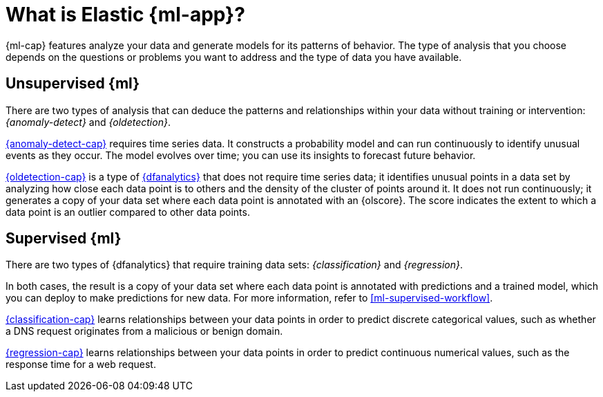 [chapter,role="xpack"]
[[machine-learning-intro]]
= What is Elastic {ml-app}?
:keywords: {ml-init}, {stack}
:description: An introduction to the breadth of Elastic {ml-features}.

{ml-cap} features analyze your data and generate models for its patterns of
behavior. The type of analysis that you choose depends on the questions or
problems you want to address and the type of data you have available.

[discrete]
[[machine-learning-unsupervised]]
== Unsupervised {ml}

There are two types of analysis that can deduce the patterns and relationships
within your data without training or intervention: _{anomaly-detect}_ and
_{oldetection}_.

<<ml-ad-overview,{anomaly-detect-cap}>> requires time series data. It constructs
a probability model and can run continuously to identify unusual events as they
occur. The model evolves over time; you can use its insights to forecast future
behavior.

<<ml-dfa-finding-outliers,{oldetection-cap}>> is a type of
<<ml-dfanalytics,{dfanalytics}>> that does not require time series data; it
identifies unusual points in a data set by analyzing how close each data point
is to others and the density of the cluster of points around it. It does not run
continuously; it generates a copy of your data set where each data point is
annotated with an {olscore}. The score indicates the extent to which a data 
point is an outlier compared to other data points.

[discrete]
[[machine-learning-supervised]]
== Supervised {ml}

There are two types of {dfanalytics} that require training data sets:
_{classification}_ and _{regression}_.

In both cases, the result is a copy of your data set where each data point is
annotated with predictions and a trained model, which you can deploy to make
predictions for new data. For more information, refer to
<<ml-supervised-workflow>>.

<<ml-dfa-classification,{classification-cap}>> learns relationships between your
data points in order to predict discrete categorical values, such as whether a
DNS request originates from a malicious or benign domain.

<<ml-dfa-regression,{regression-cap}>> learns relationships between your data
points in order to predict continuous numerical values, such as the response
time for a web request.
